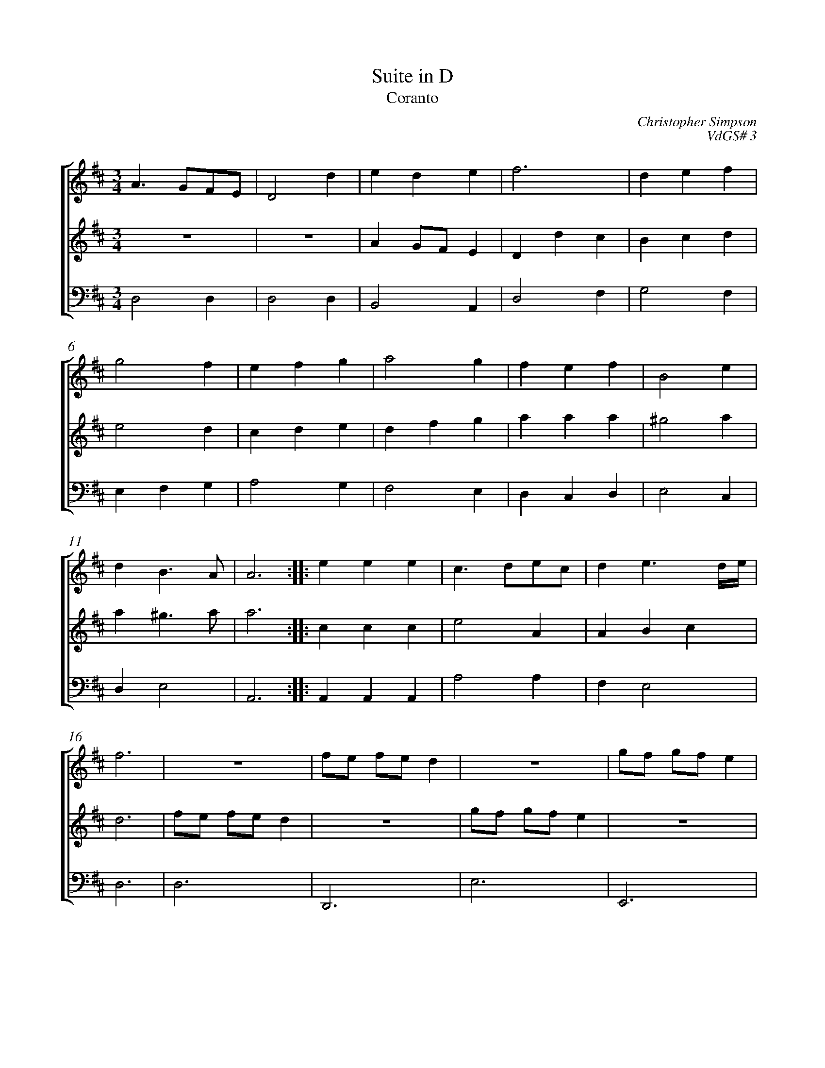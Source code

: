 %abc-2.1
%
% Original edition transcribed and edited by Albert Folop: 
% http://imslp.org/wiki/Category:Folop_Viol_Music_Collection
% That edition released under Creative Commons Attribution-NonCommercial-ShareAlike 3.0 licence
% (http://creativecommons.org/licenses/by-nc-sa/3.0/)
% This edition converted to abc by Steve West and also released under 
% Creative Commons Attribution-NonCommercial-ShareAlike 3.0 licence
% (http://creativecommons.org/licenses/by-nc-sa/3.0/)
%
%%measurenb 0
%%squarebreve

X:1
T:Suite in D
T:Coranto
C:Christopher Simpson
C:VdGS# 3
L:1/4
%%score [ 1 2 3 ]
%%linebreak
M:3/4
K:D
%
V:1 clef=treble
%%MIDI program 40
A3/2 G1/2F1/2E1/2  | D2 d  | e d e  | f3  | d e f  | %Bar 5
g2 f  | e f g  | a2 g  | f e f  | B2 e  | %Bar 10
d B3/2 A1/2  | A3  :: e e e  | c3/2 d1/2e1/2c1/2  | d e3/2 d1/4e1/4  | %Bar 15
f3  |  Z  | f1/2e1/2 f1/2e1/2 d  |  Z  | g1/2f1/2 g1/2f1/2 e  | %Bar 20
 Z  | a1/2g1/2 a1/2g1/2 g1/2f1/2  | g1/2f1/2 e3/2 d1/2  | d3  :|  
%
V:2 clef=treble
%%MIDI program 40
 Z  |  Z  | A G1/2F1/2 E  | D d c  | B c d  | %Bar 5
e2 d  | c d e  | d f g  | a a a  | ^g2 a  | %Bar 10
a ^g3/2 a1/2  | a3  :: c c c  | e2 A  | A B c  | %Bar 15
d3  | f1/2e1/2 f1/2e1/2 d  |  Z  | g1/2f1/2 g1/2f1/2 e  |  Z  | %Bar 20
a1/2g1/2 a1/2g1/2 g1/2f1/2  | f1/2e1/2 f1/2e1/2 e1/2d1/2  | e1/2d1/2 c3/2 c1/2  | d3  :|  
%
V:3 clef=bass
%%MIDI program 42
D,2 D,  | D,2 D,  | B,,2 A,,  | D,2 F,  | G,2 F,  | %Bar 5
E, F, G,  | A,2 G,  | F,2 E,  | D, C, D,  | E,2 C,  | %Bar 10
D, E,2  | A,,3  :: A,, A,, A,,  | A,2 A,  | F, E,2  | %Bar 15
D,3  | D,3  | D,,3  | E,3  | E,,3  | %Bar 20
E, D, E,  | D,2 D,,  | G,, A,,2  | D,,3  :| 

